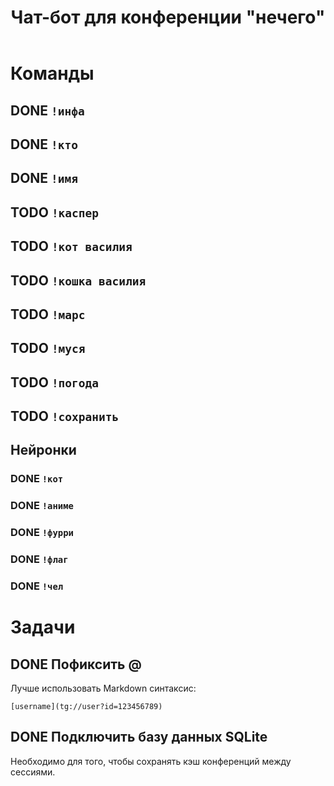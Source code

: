 #+title: Чат-бот для конференции "нечего"

* Команды

** DONE ~!инфа~

** DONE ~!кто~

** DONE ~!имя~

** TODO ~!каспер~

** TODO ~!кот василия~

** TODO ~!кошка василия~

** TODO ~!марс~

** TODO ~!муся~

** TODO ~!погода~

** TODO ~!сохранить~

** Нейронки

*** DONE ~!кот~

*** DONE ~!аниме~

*** DONE ~!фурри~

*** DONE ~!флаг~

*** DONE ~!чел~

* Задачи

** DONE Пофиксить @

Лучше использовать Markdown синтаксис:

#+begin_example
  [username](tg://user?id=123456789)
#+end_example

** DONE Подключить базу данных SQLite

Необходимо для того, чтобы сохранять кэш конференций между сессиями.

